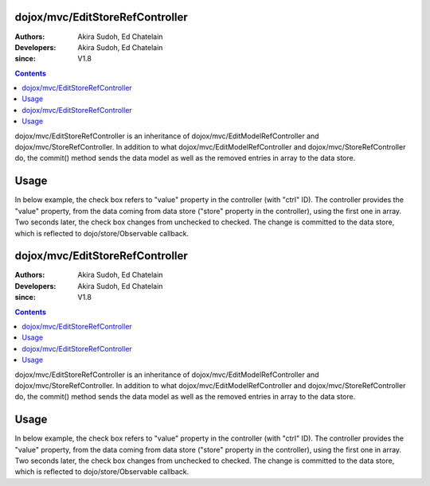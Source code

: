.. _dojox/mvc/EditStoreRefController:

================================
dojox/mvc/EditStoreRefController
================================

:Authors: Akira Sudoh, Ed Chatelain
:Developers: Akira Sudoh, Ed Chatelain
:since: V1.8

.. contents ::
  :depth: 2

dojox/mvc/EditStoreRefController is an inheritance of dojox/mvc/EditModelRefController and dojox/mvc/StoreRefController.
In addition to what dojox/mvc/EditModelRefController and dojox/mvc/StoreRefController do, the commit() method sends the data model as well as the removed entries in array to the data store.

=====
Usage
=====

In below example, the check box refers to "value" property in the controller (with "ctrl" ID).
The controller provides the "value" property, from the data coming from data store ("store" property in the controller), using the first one in array.
Two seconds later, the check box changes from unchecked to checked.
The change is committed to the data store, which is reflected to dojo/store/Observable callback. 

.. code-example::
  :djConfig: parseOnLoad: false, async: true, mvc: {debugBindings: true}
  :toolbar: versions, themes
  :version: 1.8-2.0
  :width: 320
  :height: 60

  .. js ::

    require([
        "dojo/dom", "dojo/parser", "dojo/when", "dojo/store/Observable", "dojo/store/Memory", "dijit/registry", "dojox/mvc/ListController", "dojo/domReady!"
    ], function(ddom, parser, when, Observable, Memory, registry){
        store = Observable(new Memory({data: [{id: "Foo", value: false}]}));
        when(parser.parse(), function(){
            registry.byId("ctrl").queryStore().observe(function(object, previousIndex, newIndex){
                alert("ID: " + object.id + ", value: " + object.value);
            }, true);
            var count = 0;
            var h = setInterval(function(){
                ddom.byId("check").click();
                registry.byId("ctrl").commit();
                if(++count >= 2){ clearInterval(h); }
            }, 2000);
        });
    });

.. html ::

    <script type="dojo/require">at: "dojox/mvc/at"</script>
    <span id="ctrl" data-dojo-type="dojox/mvc/EditStoreRefController" data-dojo-mixins="dojox/mvc/ListController"
     data-dojo-props="store: store, cursorIndex: 0"></span>
    <input id="check" type="checkbox" data-dojo-type="dijit/form/CheckBox" data-dojo-props="checked: at('widget:ctrl', 'value')">

.. _dojox/mvc/EditStoreRefController:

================================
dojox/mvc/EditStoreRefController
================================

:Authors: Akira Sudoh, Ed Chatelain
:Developers: Akira Sudoh, Ed Chatelain
:since: V1.8

.. contents ::
  :depth: 2

dojox/mvc/EditStoreRefController is an inheritance of dojox/mvc/EditModelRefController and dojox/mvc/StoreRefController.
In addition to what dojox/mvc/EditModelRefController and dojox/mvc/StoreRefController do, the commit() method sends the data model as well as the removed entries in array to the data store.

=====
Usage
=====

In below example, the check box refers to "value" property in the controller (with "ctrl" ID).
The controller provides the "value" property, from the data coming from data store ("store" property in the controller), using the first one in array.
Two seconds later, the check box changes from unchecked to checked.
The change is committed to the data store, which is reflected to dojo/store/Observable callback. 

.. code-example::
  :djConfig: parseOnLoad: false, async: true, mvc: {debugBindings: true}
  :toolbar: versions, themes
  :version: 1.8-2.0
  :width: 320
  :height: 60

  .. js ::

    require([
        "dojo/dom", "dojo/parser", "dojo/when", "dojo/store/Observable", "dojo/store/Memory", "dijit/registry", "dojox/mvc/ListController", "dojo/domReady!"
    ], function(ddom, parser, when, Observable, Memory, registry){
        store = Observable(new Memory({data: [{id: "Foo", value: false}]}));
        when(parser.parse(), function(){
            registry.byId("ctrl").queryStore().observe(function(object, previousIndex, newIndex){
                alert("ID: " + object.id + ", value: " + object.value);
            }, true);
            var count = 0;
            var h = setInterval(function(){
                ddom.byId("check").click();
                registry.byId("ctrl").commit();
                if(++count >= 2){ clearInterval(h); }
            }, 2000);
        });
    });

.. html ::

    <script type="dojo/require">at: "dojox/mvc/at"</script>
    <span id="ctrl" data-dojo-type="dojox/mvc/EditStoreRefController" data-dojo-mixins="dojox/mvc/ListController"
     data-dojo-props="store: store, cursorIndex: 0"></span>
    <input id="check" type="checkbox" data-dojo-type="dijit/form/CheckBox" data-dojo-props="checked: at('widget:ctrl', 'value')">
